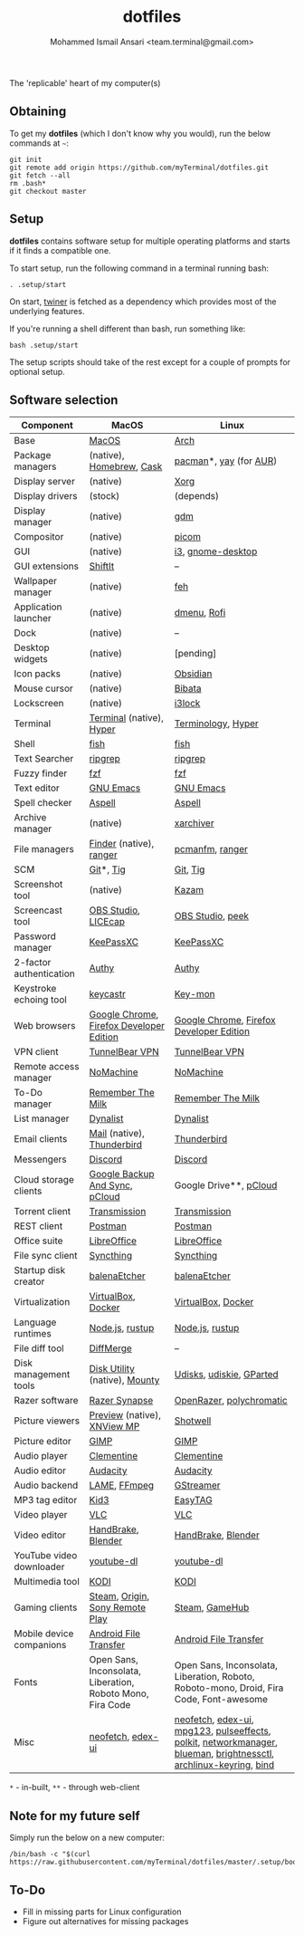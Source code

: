 #+TITLE: dotfiles
#+AUTHOR: Mohammed Ismail Ansari <team.terminal@gmail.com>

The 'replicable' heart of my computer(s)

** Obtaining

To get my *dotfiles* (which I don't know why you would), run the below commands 
at =~=:

#+BEGIN_EXAMPLE
git init
git remote add origin https://github.com/myTerminal/dotfiles.git
git fetch --all
rm .bash*
git checkout master
#+END_EXAMPLE

** Setup

*dotfiles* contains software setup for multiple operating platforms and starts
if it finds a compatible one.

To start setup, run the following command in a terminal running bash:

#+BEGIN_EXAMPLE
. .setup/start
#+END_EXAMPLE

On start, [[https://github/myTerminal/twiner][twiner]] is fetched as a
dependency which provides most of the underlying features.

If you're running a shell different than bash, run something like:

#+BEGIN_EXAMPLE
bash .setup/start
#+END_EXAMPLE

The setup scripts should take of the rest except for a couple of prompts for
optional setup.

** Software selection

| Component                | MacOS                                                      | Linux                                                                                                            |
|--------------------------+------------------------------------------------------------+------------------------------------------------------------------------------------------------------------------|
| Base                     | [[https://en.wikipedia.org/wiki/MacOS][MacOS]]                                                      | [[https://www.archlinux.org][Arch]]                                                                                                             |
| Package managers         | (native), [[https://brew.sh][Homebrew]], [[https://github.com/Homebrew/homebrew-cask][Cask]]                                   | [[https://www.archlinux.org/pacman][pacman]]*, [[https://github.com/Jguer/yay][yay]] (for [[https://aur.archlinux.org][AUR]])                                                                                           |
| Display server           | (native)                                                   | [[https://www.x.org][Xorg]]                                                                                                             |
| Display drivers          | (stock)                                                    | (depends)                                                                                                        |
| Display manager          | (native)                                                   | [[https://gitlab.gnome.org/GNOME/gdm][gdm]]                                                                                                              |
| Compositor               | (native)                                                   | [[https://github.com/yshui/picom][picom]]                                                                                                            |
| GUI                      | (native)                                                   | [[https://github.com/i3/i3][i3]], [[https://github.com/GNOME/gnome-desktop][gnome-desktop]]                                                                                                |
| GUI extensions           | [[https://github.com/fikovnik/ShiftIt][ShiftIt]]                                                    | --                                                                                                               |
| Wallpaper manager        | (native)                                                   | [[https://feh.finalrewind.org][feh]]                                                                                                              |
| Application launcher     | (native)                                                   | [[https://tools.suckless.org/dmenu][dmenu]], [[https://github.com/davatorium/rofi][Rofi]]                                                                                                      |
| Dock                     | (native)                                                   | --                                                                                                               |
| Desktop widgets          | (native)                                                   | [pending]                                                                                                        |
| Icon packs               | (native)                                                   | [[https://github.com/madmaxms/iconpack-obsidian][Obsidian]]                                                                                                         |
| Mouse cursor             | (native)                                                   | [[https://github.com/ful1e5/Bibata_Cursor][Bibata]]                                                                                                           |
| Lockscreen               | (native)                                                   | [[https://github.com/i3/i3lock][i3lock]]                                                                                                           |
| Terminal                 | [[https://support.apple.com/guide/terminal/welcome/mac][Terminal]] (native), [[https://hyper.is/][Hyper]]                                   | [[https://github.com/billiob/terminology][Terminology]], [[https://hyper.is/][Hyper]]                                                                                               |
| Shell                    | [[https://fishshell.com][fish]]                                                       | [[https://fishshell.com][fish]]                                                                                                             |
| Text Searcher            | [[https://github.com/BurntSushi/ripgrep][ripgrep]]                                                    | [[https://github.com/BurntSushi/ripgrep][ripgrep]]                                                                                                          |
| Fuzzy finder             | [[https://github.com/junegunn/fzf][fzf]]                                                        | [[https://github.com/junegunn/fzf][fzf]]                                                                                                              |
| Text editor              | [[https://www.gnu.org/software/emacs][GNU Emacs]]                                                  | [[https://www.gnu.org/software/emacs][GNU Emacs]]                                                                                                        |
| Spell checker            | [[http://aspell.net][Aspell]]                                                     | [[http://aspell.net][Aspell]]                                                                                                           |
| Archive manager          | (native)                                                   | [[https://github.com/ib/xarchiver][xarchiver]]                                                                                                        |
| File managers            | [[https://support.apple.com/en-us/HT201732][Finder]] (native), [[https://ranger.github.io][ranger]]                                    | [[https://wiki.lxde.org/en/PCManFM][pcmanfm]], [[https://ranger.github.io][ranger]]                                                                                                  |
| SCM                      | [[https://git-scm.com][Git]]*, [[https://github.com/jonas/tig][Tig]]                                                  | [[https://git-scm.com][Git]], [[https://github.com/jonas/tig][Tig]]                                                                                                         |
| Screenshot tool          | (native)                                                   | [[https://launchpad.net/kazam][Kazam]]                                                                                                            |
| Screencast tool          | [[https://obsproject.com][OBS Studio]], [[https://www.cockos.com/licecap][LICEcap]]                                        | [[https://obsproject.com][OBS Studio]], [[https://github.com/phw/peek][peek]]                                                                                                 |
| Password manager         | [[https://keepassxc.org][KeePassXC]]                                                  | [[https://keepassxc.org][KeePassXC]]                                                                                                        |
| 2-factor authentication  | [[https://authy.com][Authy]]                                                      | [[https://authy.com][Authy]]                                                                                                            |
| Keystroke echoing tool   | [[https://github.com/keycastr/keycastr][keycastr]]                                                   | [[https://github.com/scottkirkwood/key-mon][Key-mon]]                                                                                                          |
| Web browsers             | [[https://www.google.com/chrome][Google Chrome]], [[https://www.mozilla.org/en-US/firefox/developer][Firefox Developer Edition]]                   | [[https://www.google.com/chrome][Google Chrome]], [[https://www.mozilla.org/en-US/firefox/developer][Firefox Developer Edition]]                                                                         |
| VPN client               | [[https://www.tunnelbear.com][TunnelBear VPN]]                                             | [[https://www.tunnelbear.com][TunnelBear VPN]]                                                                                                   |
| Remote access manager    | [[https://www.nomachine.com][NoMachine]]                                                  | [[https://www.nomachine.com][NoMachine]]                                                                                                        |
| To-Do manager            | [[https://www.rememberthemilk.com][Remember The Milk]]                                          | [[https://www.rememberthemilk.com][Remember The Milk]]                                                                                                |
| List manager             | [[https://dynalist.io][Dynalist]]                                                   | [[https://dynalist.io][Dynalist]]                                                                                                         |
| Email clients            | [[https://support.apple.com/en-us/HT204093][Mail]] (native), [[https://www.thunderbird.net][Thunderbird]]                                 | [[https://www.thunderbird.net][Thunderbird]]                                                                                                      |
| Messengers               | [[https://discordapp.com][Discord]]                                                    | [[https://discordapp.com][Discord]]                                                                                                          |
| Cloud storage clients    | [[https://www.google.com/drive/download/backup-and-sync][Google Backup And Sync]], [[https://www.pcloud.com][pCloud]]                             | Google Drive**, [[https://www.pcloud.com][pCloud]]                                                                                           |
| Torrent client           | [[https://transmissionbt.com][Transmission]]                                               | [[https://transmissionbt.com][Transmission]]                                                                                                     |
| REST client              | [[https://www.postman.com][Postman]]                                                    | [[https://www.postman.com][Postman]]                                                                                                          |
| Office suite             | [[https://www.libreoffice.org][LibreOffice]]                                                | [[https://www.libreoffice.org][LibreOffice]]                                                                                                      |
| File sync client         | [[https://syncthing.net][Syncthing]]                                                  | [[https://syncthing.net][Syncthing]]                                                                                                        |
| Startup disk creator     | [[https://www.balena.io/etcher][balenaEtcher]]                                               | [[https://www.balena.io/etcher][balenaEtcher]]                                                                                                     |
| Virtualization           | [[https://www.virtualbox.org][VirtualBox]], [[https://www.docker.com/][Docker]]                                         | [[https://www.virtualbox.org][VirtualBox]], [[https://www.docker.com][Docker]]                                                                                               |
| Language runtimes        | [[https://nodejs.org][Node.js]], [[https://rustup.rs][rustup]]                                            | [[https://nodejs.org][Node.js]], [[https://rustup.rs][rustup]]                                                                                                  |
| File diff tool           | [[https://sourcegear.com/diffmerge][DiffMerge]]                                                  | --                                                                                                               |
| Disk management tools    | [[https://support.apple.com/guide/disk-utility/welcome/mac][Disk Utility]] (native), [[https://mounty.app][Mounty]]                              | [[https://wiki.archlinux.org/index.php/Udisks][Udisks]], [[https://github.com/coldfix/udiskie][udiskie]], [[https://gparted.org][GParted]]                                                                                         |
| Razer software           | [[https://www.razer.com/synapse-3][Razer Synapse]]                                              | [[https://openrazer.github.io/][OpenRazer]], [[https://polychromatic.app][polychromatic]]                                                                                         |
| Picture viewers          | [[https://support.apple.com/guide/preview/welcome/mac][Preview]] (native), [[https://www.xnview.com/en/xnviewmp][XNView MP]]                                | [[https://github.com/GNOME/shotwell][Shotwell]]                                                                                                         |
| Picture editor           | [[https://www.gimp.org][GIMP]]                                                       | [[https://www.gimp.org][GIMP]]                                                                                                             |
| Audio player             | [[https://www.clementine-player.org][Clementine]]                                                 | [[https://www.clementine-player.org][Clementine]]                                                                                                       |
| Audio editor             | [[https://www.audacityteam.org][Audacity]]                                                   | [[https://www.audacityteam.org][Audacity]]                                                                                                         |
| Audio backend            | [[https://lame.sourceforge.io][LAME]], [[https://www.ffmpeg.org][FFmpeg]]                                               | [[https://gstreamer.freedesktop.org][GStreamer]]                                                                                                        |
| MP3 tag editor           | [[https://kid3.kde.org][Kid3]]                                                       | [[https://wiki.gnome.org/Apps/EasyTAG][EasyTAG]]                                                                                                          |
| Video player             | [[https://www.videolan.org/vlc/index.html][VLC]]                                                        | [[https://www.videolan.org/vlc/index.html][VLC]]                                                                                                              |
| Video editor             | [[https://handbrake.fr][HandBrake]], [[https://www.blender.org][Blender]]                                         | [[https://handbrake.fr][HandBrake]], [[https://www.blender.org][Blender]]                                                                                               |
| YouTube video downloader | [[https://ytdl-org.github.io/youtube-dl/index.html][youtube-dl]]                                                 | [[https://ytdl-org.github.io/youtube-dl/index.html][youtube-dl]]                                                                                                       |
| Multimedia tool          | [[https://kodi.tv][KODI]]                                                       | [[https://kodi.tv][KODI]]                                                                                                             |
| Gaming clients           | [[https://store.steampowered.com][Steam]], [[https://www.origin.com][Origin]], [[https://www.playstation.com/en-us/explore/ps4/remote-play][Sony Remote Play]]                            | [[https://store.steampowered.com][Steam]], [[https://www.gamehub.gg][GameHub]]                                                                                                   |
| Mobile device companions | [[https://www.android.com/filetransfer][Android File Transfer]]                                      | [[https://www.android.com/filetransfer][Android File Transfer]]                                                                                            |
| Fonts                    | Open Sans, Inconsolata, Liberation, Roboto Mono, Fira Code | Open Sans, Inconsolata, Liberation, Roboto, Roboto-mono, Droid, Fira Code, Font-awesome                          |
| Misc                     | [[https://github.com/dylanaraps/neofetch][neofetch]], [[https://github.com/GitSquared/edex-ui][edex-ui]]                                          | [[https://github.com/dylanaraps/neofetch][neofetch]], [[https://github.com/GitSquared/edex-ui][edex-ui]], [[https://www.mpg123.de][mpg123]], [[https://github.com/wwmm/pulseeffects][pulseeffects]], [[https://gitlab.freedesktop.org/polkit/polkit][polkit]], [[https://wiki.gnome.org/Projects/NetworkManager][networkmanager]], [[https://github.com/blueman-project/blueman][blueman]], [[https://github.com/Hummer12007/brightnessctl][brightnessctl]], [[https://git.archlinux.org/archlinux-keyring.git][archlinux-keyring]], [[https://www.isc.org/bind][bind]] |

=*= - in-built, =**= - through web-client

** Note for my future self

Simply run the below on a new computer:

#+BEGIN_EXAMPLE
/bin/bash -c "$(curl https://raw.githubusercontent.com/myTerminal/dotfiles/master/.setup/bootstrap)"
#+END_EXAMPLE

** To-Do

- Fill in missing parts for Linux configuration
- Figure out alternatives for missing packages

# Local Variables:
# fill-column: 80
# eval: (auto-fill-mode 1)
# End:
